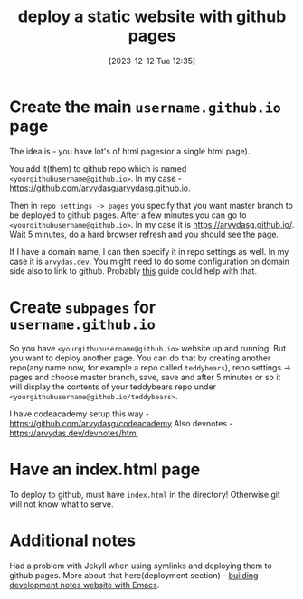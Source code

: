 #+title:      deploy a static website with github pages
#+date:       [2023-12-12 Tue 12:35]
#+filetags:   :git:websites:
#+identifier: 20231212T123552
#+STARTUP:    overview

* Create the main =username.github.io= page

The idea is - you have lot's of html pages(or a single html page).

You add it(them) to github repo which is named
=<yourgithubusername@github.io>=. In my case -
https://github.com/arvydasg/arvydasg.github.io.

Then in =repo settings -> pages= you specify that you want master branch to be
deployed to github pages. After a few minutes you can go to
=<yourgithubusername@github.io>=. In my case it is https://arvydasg.github.io/.
Wait 5 minutes, do a hard browser refresh and you should see the page.

If I have a domain name, I can then specify it in repo settings as well. In my
case it is =arvydas.dev=. You might need to do some configuration on domain
side also to link to github. Probably [[https://docs.github.com/en/pages/configuring-a-custom-domain-for-your-github-pages-site][this]] guide could help with that.

* Create ~subpages~ for =username.github.io=

So you have =<yourgithubusername@github.io>= website up and running. But you
want to deploy another page. You can do that by creating another repo(any name
now, for example a repo called =teddybears=), repo settings -> pages and choose
master branch, save, save and after 5 minutes or so it will display the
contents of your teddybears repo under
=<yourgithubusername@github.io/teddybears>=.

I have codeacademy setup this way - https://github.com/arvydasg/codeacademy
Also devnotes - https://arvydas.dev/devnotes/html

* Have an index.html page

To deploy to github, must have =index.html= in the directory! Otherwise git
will not know what to serve.

* Additional notes

Had a problem with Jekyll when using symlinks and deploying them to github
pages. More about that here(deployment section) - [[file:20231215T182523--building-development-notes-website-with-emacs__emacs_websites.org][building development notes
website with Emacs]].
